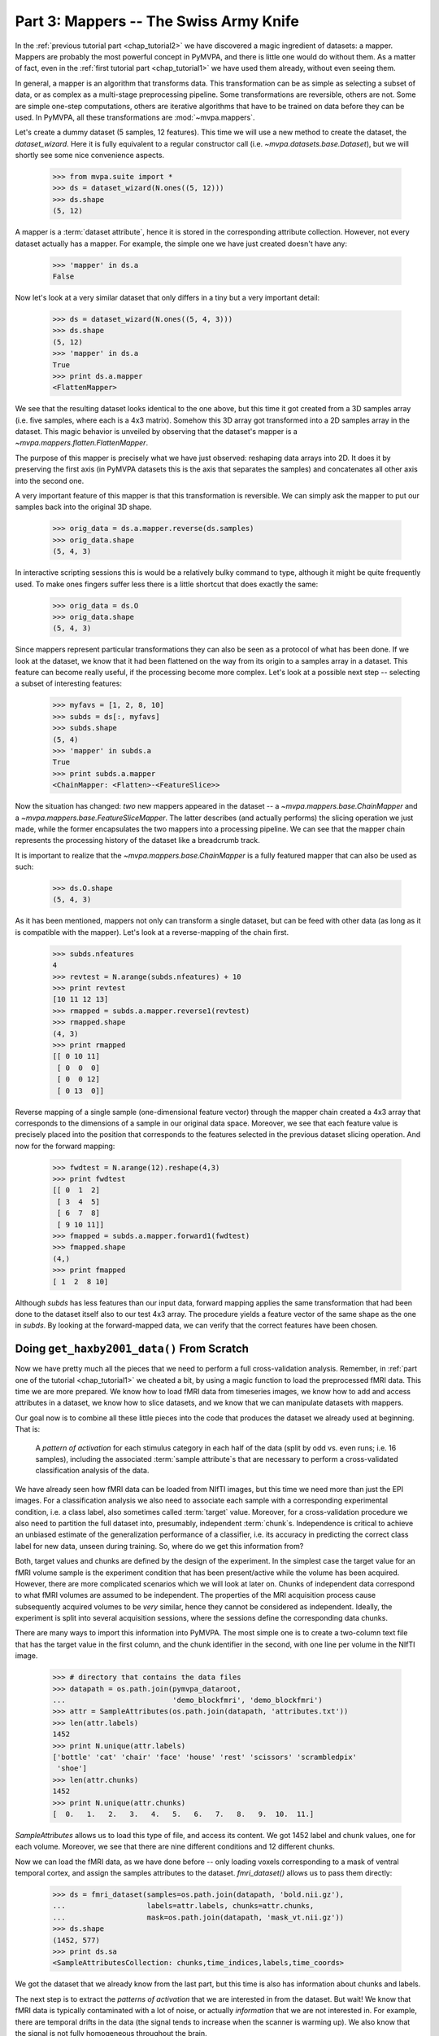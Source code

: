 .. -*- mode: rst; fill-column: 78 -*-
.. ex: set sts=4 ts=4 sw=4 et tw=79:
  ### ### ### ### ### ### ### ### ### ### ### ### ### ### ### ### ### ### ###
  #
  #   See COPYING file distributed along with the PyMVPA package for the
  #   copyright and license terms.
  #
  ### ### ### ### ### ### ### ### ### ### ### ### ### ### ### ### ### ### ###

.. index:: Tutorial
.. _chap_tutorial3:

***************************************
Part 3: Mappers -- The Swiss Army Knife
***************************************

In the :ref:`previous tutorial part <chap_tutorial2>` we have discovered a
magic ingredient of datasets: a mapper. Mappers are probably the most
powerful concept in PyMVPA, and there is little one would do without them.
As a matter of fact, even in the :ref:`first tutorial part
<chap_tutorial1>` we have used them already, without even seeing them.

In general, a mapper is an algorithm that transforms data.
This transformation can be as simple as selecting a subset of data, or as
complex as a multi-stage preprocessing pipeline. Some transformations are
reversible, others are not. Some are simple one-step computations, others
are iterative algorithms that have to be trained on data before they can be
used. In PyMVPA, all these transformations are :mod:`~mvpa.mappers`.

Let's create a dummy dataset (5 samples, 12 features). This time we will use a
new method to create the dataset, the `dataset_wizard`. Here it is fully
equivalent to a regular constructor call (i.e.  `~mvpa.datasets.base.Dataset`),
but we will shortly see some nice convenience aspects.

  >>> from mvpa.suite import *
  >>> ds = dataset_wizard(N.ones((5, 12)))
  >>> ds.shape
  (5, 12)

A mapper is a :term:`dataset attribute`, hence it is stored in the
corresponding attribute collection. However, not every dataset actually has
a mapper. For example, the simple one we have just created doesn't have any:

  >>> 'mapper' in ds.a
  False

Now let's look at a very similar dataset that only differs in a tiny but
a very important detail:

  >>> ds = dataset_wizard(N.ones((5, 4, 3)))
  >>> ds.shape
  (5, 12)
  >>> 'mapper' in ds.a
  True
  >>> print ds.a.mapper
  <FlattenMapper>

We see that the resulting dataset looks identical to the one above, but this time
it got created from a 3D samples array (i.e. five samples, where each is a 4x3
matrix). Somehow this 3D array got transformed into a 2D samples array in the
dataset. This magic behavior is unveiled by observing that the dataset's mapper
is a `~mvpa.mappers.flatten.FlattenMapper`.

The purpose of this mapper is precisely what we have just observed: reshaping
data arrays into 2D. It does it by preserving the first axis (in PyMVPA datasets
this is the axis that separates the samples) and concatenates all other axis
into the second one.

A very important feature of this mapper is that this transformation is
reversible. We can simply ask the mapper to put our samples back into the
original 3D shape.

  >>> orig_data = ds.a.mapper.reverse(ds.samples)
  >>> orig_data.shape
  (5, 4, 3)

In interactive scripting sessions this is would be a relatively bulky command to
type, although it might be quite frequently used. To make ones fingers suffer
less there is a little shortcut that does exactly the same:

  >>> orig_data = ds.O
  >>> orig_data.shape
  (5, 4, 3)

Since mappers represent particular transformations they can also be seen as a
protocol of what has been done. If we look at the dataset, we know that it had
been flattened on the way from its origin to a samples array in a dataset. This
feature can become really useful, if the processing become more complex. Let's
look at a possible next step -- selecting a subset of interesting features:

  >>> myfavs = [1, 2, 8, 10]
  >>> subds = ds[:, myfavs]
  >>> subds.shape
  (5, 4)
  >>> 'mapper' in subds.a
  True
  >>> print subds.a.mapper
  <ChainMapper: <Flatten>-<FeatureSlice>>

Now the situation has changed: *two* new mappers appeared in the dataset -- a
`~mvpa.mappers.base.ChainMapper` and a `~mvpa.mappers.base.FeatureSliceMapper`.
The latter describes (and actually performs) the slicing operation we just made,
while the former encapsulates the two mappers into a processing pipeline.
We can see that the mapper chain represents the processing history of the
dataset like a breadcrumb track.

It is important to realize that the `~mvpa.mappers.base.ChainMapper` is a fully
featured mapper that can also be used as such:

  >>> ds.O.shape
  (5, 4, 3)

As it has been mentioned, mappers  not only can transform a single dataset, but
can be feed with other data (as long as it is compatible with the mapper). Let's
look at a reverse-mapping of the chain first.

  >>> subds.nfeatures
  4
  >>> revtest = N.arange(subds.nfeatures) + 10
  >>> print revtest
  [10 11 12 13]
  >>> rmapped = subds.a.mapper.reverse1(revtest)
  >>> rmapped.shape
  (4, 3)
  >>> print rmapped
  [[ 0 10 11]
   [ 0  0  0]
   [ 0  0 12]
   [ 0 13  0]]

Reverse mapping of a single sample (one-dimensional feature vector) through the
mapper chain created a 4x3 array that corresponds to the dimensions of a sample
in our original data space. Moreover, we see that each feature value is
precisely placed into the position that corresponds to the features selected
in the previous dataset slicing operation. And now for the forward mapping:

  >>> fwdtest = N.arange(12).reshape(4,3)
  >>> print fwdtest
  [[ 0  1  2]
   [ 3  4  5]
   [ 6  7  8]
   [ 9 10 11]]
  >>> fmapped = subds.a.mapper.forward1(fwdtest)
  >>> fmapped.shape
  (4,)
  >>> print fmapped
  [ 1  2  8 10]

Although `subds` has less features than our input data, forward mapping applies
the same transformation that had been done to the dataset itself also to our
test 4x3 array. The procedure yields a feature vector of the same shape as the
one in `subds`. By looking at the forward-mapped data, we can verify that the
correct features have been chosen.

Doing ``get_haxby2001_data()`` From Scratch
===========================================

Now we have pretty much all the pieces that we need to perform a full
cross-validation analysis. Remember, in :ref:`part one of the tutorial
<chap_tutorial1>` we cheated a bit, by using a magic function to load the
preprocessed fMRI data. This time we are more prepared. We know how to
load fMRI data from timeseries images, we know how to add and access
attributes in a dataset, we know how to slice datasets, and we know that
we can manipulate datasets with mappers.

Our goal now is to combine all these little pieces into the code that produces
the dataset we already used at beginning. That is:

  A *pattern of activation* for each stimulus category in each half of the
  data (split by odd vs. even runs; i.e. 16 samples), including the
  associated :term:`sample attribute`\ s that are necessary to perform a
  cross-validated classification analysis of the data.

We have already seen how fMRI data can be loaded from NIfTI images, but this
time we need more than just the EPI images. For a classification analysis we
also need to associate each sample with a corresponding experimental condition,
i.e. a class label, also sometimes called :term:`target` value.  Moreover, for
a cross-validation procedure we also need to partition the full dataset into,
presumably, independent :term:`chunk`\ s. Independence is critical to achieve an
unbiased estimate of the generalization performance of a classifier, i.e. its
accuracy in predicting the correct class label for new data, unseen during
training. So, where do we get this information from?

Both, target values and chunks are defined by the design of the experiment.
In the simplest case the target value for an fMRI volume sample is the
experiment condition that has been present/active while the volume has been
acquired. However, there are more complicated scenarios which we will look
at later on. Chunks of independent data correspond to what fMRI volumes are
assumed to be independent. The properties of the MRI acquisition process
cause subsequently acquired volumes to be *very* similar, hence they cannot
be considered as independent. Ideally, the experiment is split into several
acquisition sessions, where the sessions define the corresponding data
chunks.

There are many ways to import this information into PyMVPA. The most simple
one is to create a two-column text file that has the target value in the
first column, and the chunk identifier in the second, with one line per
volume in the NIfTI image.

  >>> # directory that contains the data files
  >>> datapath = os.path.join(pymvpa_dataroot,
  ...                         'demo_blockfmri', 'demo_blockfmri')
  >>> attr = SampleAttributes(os.path.join(datapath, 'attributes.txt'))
  >>> len(attr.labels)
  1452
  >>> print N.unique(attr.labels)
  ['bottle' 'cat' 'chair' 'face' 'house' 'rest' 'scissors' 'scrambledpix'
   'shoe']
  >>> len(attr.chunks)
  1452
  >>> print N.unique(attr.chunks)
  [  0.   1.   2.   3.   4.   5.   6.   7.   8.   9.  10.  11.]

`SampleAttributes` allows us to load this type of file, and access its
content. We got 1452 label and chunk values, one for each volume. Moreover,
we see that there are nine different conditions and 12 different chunks.

Now we can load the fMRI data, as we have done before -- only loading
voxels corresponding to a mask of ventral temporal cortex, and assign the
samples attributes to the dataset. `fmri_dataset()` allows us to pass them
directly:

  >>> ds = fmri_dataset(samples=os.path.join(datapath, 'bold.nii.gz'),
  ...                   labels=attr.labels, chunks=attr.chunks,
  ...                   mask=os.path.join(datapath, 'mask_vt.nii.gz'))
  >>> ds.shape
  (1452, 577)
  >>> print ds.sa
  <SampleAttributesCollection: chunks,time_indices,labels,time_coords>

We got the dataset that we already know from the last part, but this time
is also has information about chunks and labels.

The next step is to extract the *patterns of activation* that we are
interested in from the dataset. But wait! We know that fMRI data is
typically contaminated with a lot of noise, or actually *information* that
we are not interested in. For example, there are temporal drifts in the
data (the signal tends to increase when the scanner is warming up). We
also know that the signal is not fully homogeneous throughout the brain.

All these artifacts carry a lot of variance that is (hopefully) unrelated
to the experiment design, and we should try to remove it to present the
classifier with the cleanest signal possible. There are countless ways to
preprocess the data to try to achieve this goal. Some keywords are:
high/low/band-pass filtering, de-spiking, motion-correcting, intensity
normalization, and so on. In this tutorial, we keep it simple. The data we
have just loaded is already motion corrected. For every experiment that is
longer than a few minutes, as in this case, temporal trend removal, or
:term:`detrending` is crucial.

PyMVPA provides functionality to remove polynomial trends from the data,
meaning that polynomials are fitted to the timeseries and only what is not
explained by them remains in the dataset. In the case of linear
detrending, this means fitting a straight line to the timeseries via linear
regression and taking the residuals as the new feature values. Detrending
can be seen as a type of data transformation, hence it is implemented as a
mapper in PyMVPA.

  >>> detrender = PolyDetrendMapper(polyord=1, chunks='chunks')

What we have just created is a mapper that will perform chunk-wise linear
(1st-order polynomial) detrending. Chunk-wise detrending is desirable,
since our data stems from 12 different runs, and the assumption of a
continous linear trend across all runs is not appropriate. The mapper is
going to use the ``chunks`` attribute to identify the chunks in the
dataset.

We have seen that we could simply forward-map our dataset with this mapper.
However, if we want to have the mapper present in the datasets processing
history breadcrumb track, we can use its
`~mvpa.datasets.base.Dataset.get_mapped()` method. This method will cause
the dataset to map a shallow copy of itself with the given mapper, and
return it. Let's try:

  >>> detrended_ds = ds.get_mapped(detrender)
  >>> print detrended_ds.a.mapper
  <ChainMapper: <Flatten>-<FeatureSlice>-<PolyDetrend: ord=1>>

``detrended_ds`` is easily identifiable as a dataset that has been
flattened, sliced, and linearily detrended.

While this will hopefully have solved the problem of temporal drifts in the
data, we still have inhomogeneous voxel intensities. For this problem there
are also many approaches to fix it. For this tutorial we are again
following a simple approach, and perform a feature-wise, chunk-wise
Z-scoring of the data. This has many advantages. First it is going to scale
all featurus into approximately the same range, and also remove their mean.
The latter is quite important, since some classifiers cannot deal with not
demeaned data. However, we are not going to perform a very simple Z-scoring
removing the global mean, but use the *rest* condition samples of the data
to estimate mean and standard deviation. Scaling features using these
parameters yields a score in how far a voxel intensity different from
*rest*, for a particular condition, and timepoint.

This type of data :term:`normalization` is, you guessed it, also
implemented as a mapper:

  >>> zscorer = ZScoreMapper(param_est=('labels', ['rest']))

This configures to perform a chunk-wise (the default) Z-scoring, while
estimating mean and standard deviation from samples labels with 'rest' in
the respective chunk of data.

Remember, all mappers return new dataset that only have copies of what has
been modified. However, both detrending and Z-scoring have or will modify
the samples themselves. That means that the memory consumption will triple!
We will have the original data, the detrended data, and the Z-scored data,
but typically we are only interested in the final processing stage. The
reduce the memory footprint, both mappers have siblings that perform the
same processing, but without copying the data. For
`~mvpa.mappers.detrend.PolyDetrendMapper` this is
`~mvpa.mapper.detrend.poly_detrend()`, and for
`~mvpa.mappers.zscore.ZScoreMapper` this is
`~mvpa.mappers.zscore.zscore()`. The following call will do the same as the
mapper we have created above, but using less memory:

  >>> ds = zscore(detrended_ds, param_est=('labels', ['rest']))
  >>> print ds.a.mapper
  <ChainMapper: <Flatten>-<FeatureSlice>-<PolyDetrend: ord=1>-<ZScore>>

.. exercise::

   Look at the :ref:`example_smellit` example. Using the techniques from
   this example, explore the dataset we have just created and look at the
   effect of detrending and Z-scoring.


.. exercise::

   MOVE THIS INTO CLASSIFIER PART. Try doing the Z-Scoring beforce
   computing the mean samples per category. What happens to the
   generalization performance of the classifier? ANSWER: It becomes 100%!

::

    # mark the odd and even runs
    rnames = {0: 'even', 1: 'odd'}
    ds.sa['runtype'] = [rnames[c % 2] for c in ds.sa.chunks]

    # compute the mean sample per condition and odd vs. even runs
    # aka "constructive interference"
    ds = ds.get_mapped(mean_group_sample(['labels', 'runtype']))

    # zscore dataset relative to baseline ('rest') mean
    zscore(ds, param_est=('labels', ['rest']))

    # exclude the rest condition from the dataset
    ds = ds[ds.sa.labels != 'rest']

    return ds


.. only:: html

  References
  ==========

  .. autosummary::
     :toctree: generated

     ~mvpa.mappers
     ~mvpa.mappers.base.Mapper
     ~mvpa.mappers.base.FeatureSliceMapper
     ~mvpa.mappers.flatten.FlattenMapper
     ~mvpa.mappers.fx.FxMapper
     ~mvpa.mappers.base.ChainMapper
